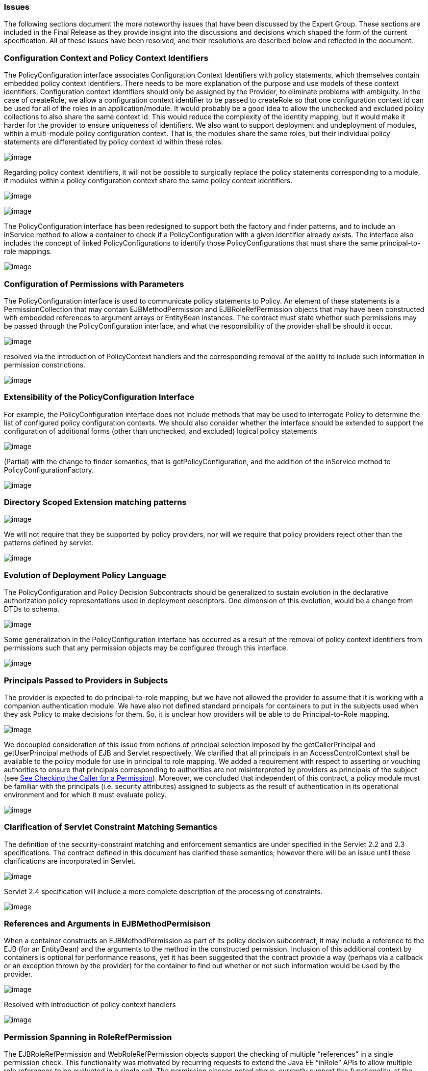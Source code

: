 === Issues

The following sections document the more
noteworthy issues that have been discussed by the Expert Group. These
sections are included in the Final Release as they provide insight into
the discussions and decisions which shaped the form of the current
specification. All of these issues have been resolved, and their
resolutions are described below and reflected in the document.

=== Configuration Context and Policy Context Identifiers

The PolicyConfiguration interface associates
Configuration Context Identifiers with policy statements, which
themselves contain embedded policy context identifiers. There needs to
be more explanation of the purpose and use models of these context
identifiers. Configuration context identifiers should only be assigned
by the Provider, to eliminate problems with ambiguity. In the case of
createRole, we allow a configuration context identifier to be passed to
createRole so that one configuration context id can be used for all of
the roles in an application/module. It would probably be a good idea to
allow the unchecked and excluded policy collections to also share the
same context id. This would reduce the complexity of the identity
mapping, but it would make it harder for the provider to ensure
uniqueness of identifiers. We also want to support deployment and
undeployment of modules, within a multi-module policy configuration
context. That is, the modules share the same roles, but their individual
policy statements are differentiated by policy context id within these
roles.



image:authz-4.png[image]

Regarding policy context identifiers, it will not be possible to
surgically replace the policy statements corresponding to a module, if
modules within a policy configuration context share the same policy
context identifiers.

image:authz-4.png[image]



image:authz-4.png[image]

The PolicyConfiguration interface has been redesigned to support both
the factory and finder patterns, and to include an inService method to
allow a container to check if a PolicyConfiguration with a given
identifier already exists. The interface also includes the concept of
linked PolicyConfigurations to identify those PolicyConfigurations that
must share the same principal-to-role mappings.

image:authz-4.png[image]

=== [[a780]]Configuration of Permissions with Parameters

The PolicyConfiguration interface is used to
communicate policy statements to Policy. An element of these statements
is a PermissionCollection that may contain EJBMethodPermission and
EJBRoleRefPermission objects that may have been constructed with
embedded references to argument arrays or EntityBean instances. The
contract must state whether such permissions may be passed through the
PolicyConfiguration interface, and what the responsibility of the
provider shall be should it occur.



image:authz-4.png[image]

resolved via the introduction of PolicyContext handlers and the
corresponding removal of the ability to include such information in
permission constrictions.

image:authz-4.png[image]

=== Extensibility of the PolicyConfiguration Interface

For example, the PolicyConfiguration
interface does not include methods that may be used to interrogate
Policy to determine the list of configured policy configuration
contexts. We should also consider whether the interface should be
extended to support the configuration of additional forms (other than
unchecked, and excluded) logical policy statements



image:authz-4.png[image]

(Partial) with the change to finder semantics, that is
getPolicyConfiguration, and the addition of the inService method to
PolicyConfigurationFactory.

image:authz-4.png[image]

=== Directory Scoped Extension matching patterns



image:authz-4.png[image]

We will not require that they be supported by policy providers, nor will
we require that policy providers reject other than the patterns defined
by servlet.

image:authz-4.png[image]

=== [[a788]]Evolution of Deployment Policy Language

The PolicyConfiguration and Policy Decision
Subcontracts should be generalized to sustain evolution in the
declarative authorization policy representations used in deployment
descriptors. One dimension of this evolution, would be a change from
DTDs to schema.



image:authz-4.png[image]

Some generalization in the PolicyConfiguration interface has occurred as
a result of the removal of policy context identifiers from permissions
such that any permission objects may be configured through this
interface.

image:authz-4.png[image]

=== [[a791]]Principals Passed to Providers in Subjects

The provider is expected to do
principal-to-role mapping, but we have not allowed the provider to
assume that it is working with a companion authentication module. We
have also not defined standard principals for containers to put in the
subjects used when they ask Policy to make decisions for them. So, it is
unclear how providers will be able to do Principal-to-Role mapping.



image:authz-4.png[image]

We decoupled consideration of this issue from notions of principal
selection imposed by the getCallerPrincipal and getUserPrincipal methods
of EJB and Servlet respectively. We clarified that all principals in an
AccessControlContext shall be available to the policy module for use in
principal to role mapping. We added a requirement with respect to
asserting or vouching authorities to ensure that principals
corresponding to authorities are not misinterpreted by providers as
principals of the subject (see link:jacc.html#a736[See Checking
the Caller for a Permission]). Moreover, we concluded that independent
of this contract, a policy module must be familiar with the principals
(i.e. security attributes) assigned to subjects as the result of
authentication in its operational environment and for which it must
evaluate policy.

image:authz-4.png[image]

=== [[a794]]Clarification of Servlet Constraint Matching Semantics

The definition of the security-constraint
matching and enforcement semantics are under specified in the Servlet
2.2 and 2.3 specifications. The contract defined in this document has
clarified these semantics; however there will be an issue until these
clarifications are incorporated in Servlet.



image:authz-4.png[image]

Servlet 2.4 specification will include a more complete description of
the processing of constraints.

image:authz-4.png[image]

=== [[a797]]References and Arguments in EJBMethodPermisison

When a container constructs an
EJBMethodPermission as part of its policy decision subcontract, it may
include a reference to the EJB (for an EntityBean) and the arguments to
the method in the constructed permission. Inclusion of this additional
context by containers is optional for performance reasons, yet it has
been suggested that the contract provide a way (perhaps via a callback
or an exception thrown by the provider) for the container to find out
whether or not such information would be used by the provider.



image:authz-4.png[image]

Resolved with introduction of policy context handlers

image:authz-4.png[image]

=== [[a800]]Permission Spanning in RoleRefPermission

The EJBRoleRefPermission and
WebRoleRefPermission objects support the checking of multiple
“references” in a single permission check. This functionality was
motivated by recurring requests to extend the Java EE “inRole” APIs to
allow multiple role references to be evaluated in a single call. The
permission classes noted above, currently support this functionality, at
the cost of having to span permissions in collection implication. The
most direct consequence of this spanning is that the new Permission
Collection methods of these Permission classes must not return null, as
they must return a PermissionCollection capable of doing the permission
specific spanning.



image:authz-4.png[image]

The replacement paradigm has been changed such that it should no longer
be possible for providers to depend on custom implementations of the
permission classes defined by this specification. Accordingly, the
complexity introduced by spanning should be attenuated in the reference
implementation.

image:authz-4.png[image]

=== [[a803]]Integrating Principal-to-Role Mapping with the Deployer Console

The desire for a single user interface for
security administration works somewhat counter to Java EE platforms that
provide their own administrative console for tasks like
principal-to-role mapping. That said, we need to preserve existing
platform administrative consoles by defining a method to integrate
provider specific principal-to-role mapping dialogs via the existing
platform consoles. We must ensure alignment with JSR 88, which is
solving a slightly different but overlapping problem. JSR 88 is defining
how a platform with fixed deployment interfaces can be integrated with
an administration console provided by another party.



image:authz-4.png[image]

This is optional functionality. Providers may choose to provide a JSR 88
config bean that encapsulates a provider specific principal-to-role
management interface. Containers that wish to have tight integration
between their deployment consoles and a provider supplied
principal-to-role management interface, should pass the provider
supplied config bean among the config beans they are required by JSR 88
to return to a deployment tool.

image:authz-4.png[image]

=== [[a806]]PolicyContext Identifiers are Unknown to Components

Although not strictly speaking within the
scope of this JSR, the work of this JSR empowers application components
to use the Java SE policy decision interface to perform their own access
control decisions. The permissions defined by this specification must be
constructed with an embedded policy context identifier so that the
policy provider can evaluate the permission in the proper deployment
context (i.e policy configuration). As currently defined, the
specification does not provide a component with access to its policy
configuration identifiers, and as such a component can not check any
permissions which implement the PolicyContext interface.



image:authz-4.png[image]

resolved by moving policy context identifiers out of the permissions,
into the PolicyContext utility class

image:authz-4.png[image]

=== [[a809]]JAAS Policy Interface expects Providers to be able to getPermissions

Not all Policy providers can, or find it
convenient or efficient, to determine all of the permissions granted to
an access control context. The JAAS Policy decision interface, and the
use of this interface by the JAAS SubjectDomainCombiner, impede the
integration of Policy Providers that are unable to enumerate all the
permissions that pertain to a subject/protection domain before returning
from _Policy.getPermissions()_ .



image:authz-4.png[image]

Added requirement to link:jacc.html#a173[See Provider
Configuration Subcontract] that the
_javax.security.auth.SubjectDomainCombiner_ of a J2EE 1.3 application
server must _combine_ into the permission collection returned by
_javax.security.auth.Policy.getPermisions_ . Recommended same of J2EE
1.4 application servers.

image:authz-4.png[image]

=== [[a812]]Implementing Web Security Constraints as Permission

Specification of the WebResourcePermission
and WebUserDataPermission classes with simple, single URL pattern names
is a bad fit for the Java SE Policy decision interface. The
implementation of getPermissions presents a major challenge, as the
constraint model would force the implementation to preserve ungranted
constraining permissions in the returned PermissionCollection. It also
would not be possible to implement the enumeration functionality
available through the elements method of the collection. Perhaps more
significant, the mapping of security constraints to simple, single URL
pattern names would require a special more complex Policy provider rule
combining algorithm, and as such, would render the default Java Policy
provider incompetent to process such permissions. The last point is in
direct conflict with a stated goal of the specification.



image:authz-4.png[image]

The translation of web security constraints into Java SE permissions was
modified such that the URL pattern names of the WebResource and
WebUserData permissions include a representation of the URL patterns to
which the permission does NOTapply. The permission implies logic was
enhanced to take this change into account. As a result of these changes
these permissions may be processed by the default Java SE Policy module
like any other Java SE permission.

image:authz-4.png[image]

=== [[a815]]Exception Handling

The first PFD did not define error handling
for the methods of the PolicyConfigurationFactory and PolicyContext
classes, or for the PolicyConfiguration and PolicyContextHandler
interfaces. Also, no provision was provided for implementation classes
to pass checked exceptions out through the defined interfaces and
classes.



image:authz-4.png[image]

A PolicyContextException class was added to the javax.security.jacc
package, and the methods of the classes and interfaces identified above
were modified to throw this checked exception as appropriate.

image:authz-4.png[image]

=== [[a818]]PolicyConfiguration Commit

The first PFD did not provide a way for
container deployment tools to indicate when the translation of a policy
context was complete and available for assimilation into the associated
Policy provider. It had been assumed that the Policy.refresh method
could serve this purpose, until it was discovered that depending on
Policy.refresh for this purpose would preclude parallelism in the
deployment of applications.



image:authz-4.png[image]

Added "commit" and “inService” methods to the PolicyConfiguration
interface, and formalized a 3 state (i.e. open, inService, and deleted)
life cycle for policy contexts. Required that the commit method be
called on a PolicyConfiguration object after all of its policy
statements have been added, and after it is "linked to any other module
with which it must share the same principal-to-role mapping". Also
required that Policy.refresh only assimilate policy contexts in the
“inService” state.

image:authz-4.png[image]

=== [[a821]]Support for ServiceEndpoint methodInterface

The definition of the EJBMethodPermission
class in the first PFD did not support “ServiceEndpoint" as a valid
methodInterface value. The ServiceEndpoint methodInterface was
introduced by EJB 2.1.



image:authz-4.png[image]

Added “ServiceEndpoint” as another possible value for the
methodInterface component of an EJBMethodPermission methodNameSpec.

image:authz-4.png[image]

=== [[a824]]TypeNames of EJBMethodPermission Array Parameters

The syntax or syntaxes that may be used to
specify array parameters are not defined by the constructors of the
EJBMethodPermission class. The corresponding canonical form of such
params as returned by getActions must also be specified.



image:authz-4.png[image]

Added requirement that Array parameters be specified as ComponentType[]
as apposed to in the form returned by Class.getName() (i.e.
[LComponentType;).

image:authz-4.png[image]

=== [[a827]]Checking Permission on the root of a Web Application

The URLPattern, "/", cannot be used to check
a permission, as it is a synonym for asking if permission to access the
entire application has been granted.



image:authz-4.png[image]

Require that the empty string be used as a replacement for "/", during
the permission evaluation. Clarify the WebResourcePermission and
WebUserDataPermission definitions to account for the use of the
empty-string as a legitimate URLPattern in such permissions.

image:authz-4.png[image]

=== [[a830]]Calling isUserInRole from JSP not mapped to a Servlet

Checking a WebRoleRefPermission requires the
name of a Servlet to identify the scope of the reference to role
translation. The name of a scoping servlet has not been established for
an unmapped JSP.



image:authz-4.png[image]

For every security role in the web application add a
WebRoleRefPermission to the corresponding role. The name of all such
permissions shall be the empty string, and the actions of each
permission shall be the corresponding role name. When checking a
WebRoleRefPermission from a Web resource not mapped to a servlet, use a
permission with the empty string as its name and with the argument to
isUserInRole as its actions.

image:authz-4.png[image]

=== [[a833]]Support for HTTP Extension Methods

Servet 2.5 added support for HTTP extension
methods (as defined in IETF RFC 2616 "Hypertext Transfer Protocol --
HTTP/1.1") to security-constraints. Support for extension methods
requires changes to the WebResourcePermission and WebUserDataPermission
classes and to the translation of servlet security-constraints. In
general support for HTTP extension methods requires an ability to
represent non-enumerable HTTP method sets in the HTTPMethodSpec
components of WebResourcePermission and WebUserDataPermission actions
values.



image:authz-4.png[image]

Modified the HTTPMethodSpec constructs of WebResourcePermission and
WebUserDataPermission to support an HTTPMethodExceptionList as a third
form of HTTPMethodSpec. This resolution is known to have the following
consequences with respect to backward compatibility: 1) A permission
constructed with an HTTPMethodSpec composed of an HTTPMethodList
containing all the "standard" HTTP methods (i.e.,
"DELETE,GET,HEAD,OPTIONS,POST,PUT,TRACE) is no longer equal to and no
longer implies a permission constructed with a null, empty array, or
emptyString HTTPMethodSpec. 2) Permissions constructed with a null,
empty array, or emptyString HTTPMethodSpec component to their actions
value represent the non-enumerable (due to extension methods) set of all
possible HTTP methods and are NOT equal to or implied by any permission
constructed with an HTTPMethodSpec represented as an HTTPMethodList. 3)
It is no longer possible to use the HTTPMethodList syntax to represent
(via enumeration) the complement of a proper subset of all HTTP methods.
As such, an HTTPMethodExceptionList must be used to represent any proper
subset of HTTP methods determined NOT to be constrained during the
translation of servlet security-constraints. 4) The use of exception
lists causes the permissions resulting from the translation of a given
security-constraint configuration to differ in their actions values from
those that would have been produced prior to support for HTTP extension
methods. Previously translated permissions remain supported by the
changed permission implementations, and (with the exceptions listed in 1
and 2 above) continue to function as they did before the change, as long
as extension methods are not set in checked permissions.

image:authz-4.png[image]

=== [[a836]]Welcome File and security-constraint Processing

The relationship between welcome file
processing (which can modify the effective request URI) and
security-constraint processing is not defined by the Servlet
Specification. Since this specification uses url-patterns derived from
request URIs to name target resources in checked permissions, it is
important that welcome file processing and its relationship to
security-constraint processing be clearly specified. Without a clear
description of this relationship, unprotected request URIs which are
modified to yield effective request URIs for protected resources may
inadvertently be left unprotected.



image:authz-4.png[image]

pending Servlet clarification. Recommend that Servlet standarize an
HttpServletRequest attribute that can be used to portably obtain the
requestURI following welcome file mapping. Once this attribute is
standardized, The HttPservletRequest based constructors of
WebResourcePermission and WebUserDataPermission would use its value to
establish the permission name.

image:authz-4.png[image]

=== [[a839]]Colons Within path-segment of Request URI

As defined in IETF RFC 2396 "Uniform Resource
Identifiers (URI): Generic Syntax", the abs_path component of a request
URI may consist of a sequence of "/" separated path segments, where the
format of each segment is defined as follows:

=== segment = *pchar *( ";" param )

param = *pchar

=== pchar = unreserved | escaped |":" | "@" | "&" | "=" | "+" | "$" | ","

A colon character occurring within a
path-seqment will be syntactically indistinguishable from colons used by
the WebResourcePermission and WebUserDataPermission constructors to
demarcate qualifying patterns.



image:authz-4.png[image]

Require that containers use escaped encoding (as defined in RFC 2396) on
colon characters occuring within url-patterns obtained from web.xml.
Also require that containers encode colons occuring within patterns
extracted from HttpServletRequest objects and used to create the names
of checked WebResourcePermission and WebUserDataPermission objects. Also
require the the HttpServletRequest based constructors of
WebResourcePermission and WebUserDataPermission apply escaped encoding
to colons occuring in the names the derived from the request URI. Note
that the colon character is represented as %3A in escaped encoding.

image:authz-4.png[image]
